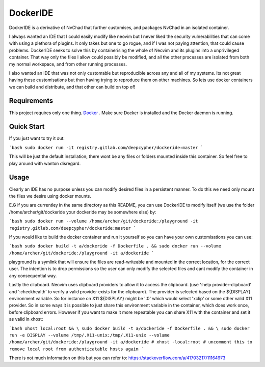 DockerIDE
=========

DockerIDE is a derivative of NvChad that further customises, and packages NvChad in an isolated container.

I always wanted an IDE that I could easily modify like neovim but I never liked the security vulnerabilities that can come with using a plethora of plugins. It only takes but one to go rogue, and if I was not paying attention, that could cause problems.
DockerIDE seeks to solve this by containerising the whole of Neovim and its plugins into a unprivileged container. That way only the files I allow could possibly be modified, and all the other processes are isolated from both my normal workspace, and from other running processes.

I also wanted an IDE that was not only customable but reproducible across any and all of my systems. Its not great having these customisations but then having trying to reproduce them on other machines. So lets use docker containers we can build and distribute, and that other can build on top of!

Requirements
++++++++++++

This project requires only one thing. `Docker <https://docs.docker.com/>`_ .
Make sure Docker is installed and the Docker daemon is running.

Quick Start
+++++++++++

If you just want to try it out:

```bash
sudo docker run -it registry.gitlab.com/deepcypher/dockeride:master
```

This will be just the default installation, there wont be any files or folders mounted inside this container. So feel free to play around with wanton disregard.

Usage
+++++

Clearly an IDE has no purpose unless you can modify desired files in a persistent manner. To do this we need only mount the files we desire using docker mounts.

E.G if you are currentley in the same directory as this README, you can use DockerIDE to modify itself (we use the folder /home/archer/git/dockeride your dockeride may be somewhere else) by:

```bash
sudo docker run --volume /home/archer/git/dockeride:/playground -it registry.gitlab.com/deepcypher/dockeride:master
```

If you would like to build the docker container and run it yourself so you can have your own customisations you can use:

```bash
sudo docker build -t a/dockeride -f Dockerfile . && sudo docker run --volume /home/archer/git/dockeride:/playground -it a/dockeride
```

playground is a symlink that will ensure the files are read-writeable and mounted in the correct location, for the correct user. The intention is to drop permissions so the user can only modify the selected files and cant modify the container in any consequential way.

Lastly the clipboard. Neovim uses clipboard providers to allow it to access the clipboard. (use ':help provider-clipboard' and ':checkhealth' to verify a valid provider exists for the clipboard). The provider is selected based on the ${DISPLAY} environment variable. So for instance on X11 ${DISPLAY} might be ':0' which would select 'xclip' or some other valid X11 provider. So in some ways it is possible to just share this environment variable in the container, which does work once, before clipboard errors. However if you want to make it more repeatable you can share X11 with the container and set it as valid in xhost:

```bash
xhost local:root && \
sudo docker build -t a/dockeride -f Dockerfile . && \
sudo docker run -e DISPLAY --volume /tmp/.X11-unix:/tmp/.X11-unix --volume /home/archer/git/dockeride:/playground -it a/dockeride
# xhost -local:root # uncomment this to remove local root from authenticatable hosts again
```

There is not much information on this but you can refer to: https://stackoverflow.com/a/41703217/11164973
